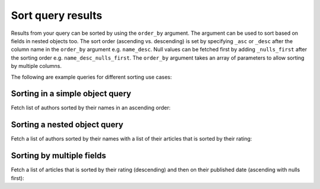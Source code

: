 Sort query results
==================
Results from your query can be sorted by using the ``order_by`` argument. The argument can be used to sort based on
fields in nested objects too. The sort order (ascending vs. descending) is set by specifying ``_asc`` or ``_desc``
after the column name in the ``order_by`` argument e.g. ``name_desc``. Null values can be fetched first by adding
``_nulls_first`` after the sorting order e.g. ``name_desc_nulls_first``. The ``order_by`` argument takes an array of
parameters to allow sorting by multiple columns.

The following are example queries for different sorting use cases:

Sorting in a simple object query
--------------------------------
Fetch list of authors sorted by their names in an ascending order:

.. graphiql::
  :view_only: true
  :query:
    query {
      author(
        order_by: name_asc
      ) {
        id
        name
      }
    }
  :response:
    {
      "data": {
        "author": [
          {
            "id": 5,
            "name": "Amii"
          },
          {
            "id": 4,
            "name": "Anjela"
          },
          {
            "id": 8,
            "name": "April"
          },
          {
            "id": 2,
            "name": "Beltran"
          },
          {
            "id": 7,
            "name": "Berti"
          },
          {
            "id": 6,
            "name": "Corny"
          }
        ]
      }
    }

Sorting a nested object query
-----------------------------
Fetch a list of authors sorted by their names with a list of their articles that is sorted by their rating:

.. graphiql::
  :view_only: true
  :query:
    query {
      author(order_by: name_asc) {
        id
        name
        articles(order_by: rating_desc) {
          id
          title
          rating
        }
      }
    }
  :response:
    {
      "data": {
        "author": [
          {
            "id": 5,
            "name": "Amii",
            "articles": [
              {
                "rating": 5,
                "id": 17,
                "title": "montes nascetur ridiculus"
              },
              {
                "rating": 3,
                "id": 12,
                "title": "volutpat quam pede"
              },
              {
                "rating": 2,
                "id": 4,
                "title": "vestibulum ac est"
              }
            ]
          },
          {
            "id": 4,
            "name": "Anjela",
            "articles": [
              {
                "rating": 4,
                "id": 3,
                "title": "amet justo morbi"
              },
              {
                "rating": 1,
                "id": 1,
                "title": "sit amet"
              }
            ]
          },
          {
            "id": 8,
            "name": "April",
            "articles": [
              {
                "rating": 4,
                "id": 13,
                "title": "vulputate elementum"
              },
              {
                "rating": 2,
                "id": 20,
                "title": "eu nibh"
              }
            ]
          }
        ]
      }
    }

Sorting by multiple fields
--------------------------
Fetch a list of articles that is sorted by their rating (descending) and then on their published date (ascending with
nulls first):

.. graphiql::
  :view_only: true
  :query:
    query {
      article(
        order_by: [rating_desc, published_on_asc_nulls_first]
      ) {
        id
        rating
        published_on
      }
    }
  :response:
    {
      "data": {
        "article": [
          {
            "id": 17,
            "rating": 5,
            "published_on": null
          },
          {
            "id": 14,
            "rating": 4,
            "published_on": null
          },
          {
            "id": 7,
            "rating": 4,
            "published_on": "2016-07-09"
          },
          {
            "id": 3,
            "rating": 4,
            "published_on": "2017-05-26"
          }
        ]
      }
    }